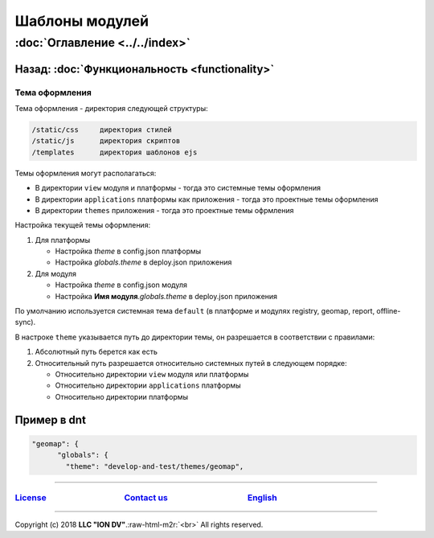 .. role:: raw-html-m2r(raw)
   :format: html

Шаблоны модулей
===============
:doc:`Оглавление <../../index>`
~~~~~~~~~~~~~~~~~~~~~~~~~~~~~~~
Назад: :doc:`Функциональность <functionality>`
^^^^^^^^^^^^^^^^^^^^^^^^^^^^^^^^^^^^^^^^^^^^^^

Тема оформления
---------------

Тема оформления - директория следующей структуры:

.. code-block:: text

   /static/css     директория стилей
   /static/js      директория скриптов
   /templates      директория шаблонов ejs

Темы оформления могут располагаться:


* В директории ``view`` модуля и платформы - тогда это системные темы оформления
* В директории ``applications`` платформы как приложения - тогда это проектные темы оформления
* В директории ``themes`` приложения - тогда это проектные темы офрмления

Настройка текущей темы оформления:


#. Для платформы

   * Настройка *theme* в config.json платформы
   * Настройка *globals.theme* в deploy.json приложения

#. Для модуля

   * Настройка *theme* в config.json модуля
   * Настройка **Имя модуля**.\ *globals.theme* в deploy.json приложения

По умолчанию используется системная тема ``default`` (в платформе и модулях registry, geomap, report, offline-sync).

В настроке ``theme`` указывается путь до директории темы, он разрешается в соответствии с правилами:


#. Абсолютный путь берется как есть
#. Относительный путь разрешается относительно системных путей в следующем порядке:

   * Относительно директории ``view`` модуля или платформы
   * Относительно директории ``applications`` платформы
   * Относительно директории платформы

Пример в dnt
^^^^^^^^^^^^

.. code-block:: js

   "geomap": {
         "globals": {
           "theme": "develop-and-test/themes/geomap",

----

`License <https://github.com/iondv/framework/blob/master/LICENSE>`_                                        `Contact us <https://iondv.com/portal/contacts>`_                                         `English <https://iondv.readthedocs.io/en/latest/index.html>`_
-------------------------------------------------------------------------------------------------------------------------------------------------------------------------------------------------------------------------------------------------------------------


.. raw:: html

   <div><img src="https://mc.iondv.com/watch/local/docs/framework" style="position:absolute; left:-9999px;" height=1 width=1 alt="iondv metrics"></div>


----

Copyright (c) 2018 **LLC "ION DV"**.\ :raw-html-m2r:`<br>`
All rights reserved. 
